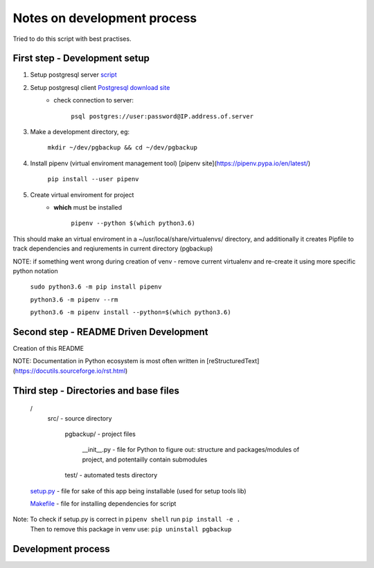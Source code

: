 Notes on development process
============================

Tried to do this script with best practises.

First step - Development setup
------------------------------

1. Setup postgresql server `script <https://raw.githubusercontent.com/linuxacademy/content-python3-sysadmin/master/helpers/db_setup.sh>`_
2. Setup postgresql client `Postgresql download site <https://www.postgresql.org/download/linux/redhat/>`_
    * check connection to server:

        ``psql postgres://user:password@IP.address.of.server``

3. Make a development directory, eg:

    ``mkdir ~/dev/pgbackup && cd ~/dev/pgbackup``
    
4. Install pipenv (virtual enviroment management tool) [pipenv site](https://pipenv.pypa.io/en/latest/)

    ``pip install --user pipenv``
    
5. Create virtual enviroment for project
    * **which** must be installed

        ``pipenv --python $(which python3.6)``

This should make an virtual enviroment in a ~/usr/local/share/virtualenvs/ directory, and additionally it creates Pipfile to track dependencies and reqiurements in current directory (pgbackup)

NOTE: if something went wrong during creation of venv - remove current virtualenv and re-create it using more specific python notation

        ``sudo python3.6 -m pip install pipenv``

        ``python3.6 -m pipenv --rm``

        ``python3.6 -m pipenv install --python=$(which python3.6)``

Second step - README Driven Development
---------------------------------------

Creation of this README

NOTE: Documentation in Python ecosystem is most often written in [reStructuredText](https://docutils.sourceforge.io/rst.html)

Third step - Directories and base files
---------------------------------------

    /
        src/                        - source directory
            
            pgbackup/               - project files

                __init__.py         - file for Python to figure out: structure and packages/modules of project, and potentailly contain submodules

            test/                   - automated tests directory



    `setup.py <https://setuptools.pypa.io/en/latest/setuptools.html#basic-use>`_            - file for sake of this app being installable (used for setup tools lib)

    `Makefile <https://www.gnu.org/software/make/manual/make.html>`_ - file for installing dependencies for script

Note: To check if setup.py is correct in ``pipenv shell`` run ``pip install -e .``
      Then to remove this package in venv use: ``pip uninstall pgbackup``

Development process
-------------------